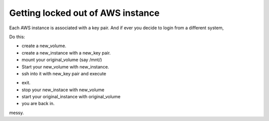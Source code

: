 Getting locked out of AWS instance
------------------------------------

Each AWS instance is associated with a key pair. And if ever you decide to login from a different system,

Do this:

* create a new_volume.
* create a new_instance with a new_key pair.
* mount your original_volume (say /mnt/)
* Start your new_volume with new_instance.
* ssh into it with new_key pair and execute
.. sourcecode:: bash
      cat ~/.ssh/authorized_keys >> /mnt/home/<user>/.ssh/authorized_keys
* exit.
* stop your new_instace with new_volume
* start your original_instance with original_volume
* you are back in.

messy.

